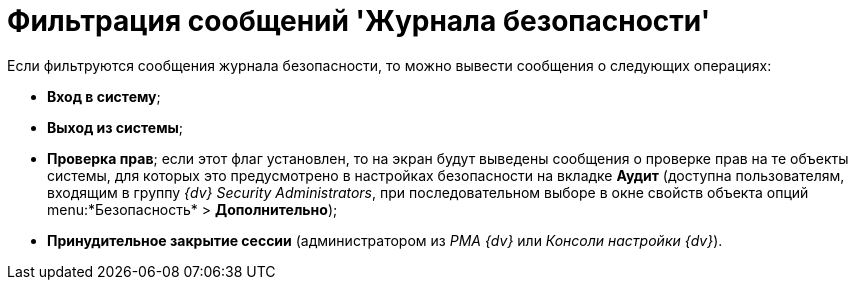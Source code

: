 = Фильтрация сообщений 'Журнала безопасности'

Если фильтруются сообщения журнала безопасности, то можно вывести сообщения о следующих операциях:

* *Вход в систему*;
* *Выход из системы*;
* *Проверка прав*; если этот флаг установлен, то на экран будут выведены сообщения о проверке прав на те объекты системы, для которых это предусмотрено в настройках безопасности на вкладке *Аудит* (доступна пользователям, входящим в группу _{dv} Security Administrators_, при последовательном выборе в окне свойств объекта опций menu:*Безопасность* > *Дополнительно*);
* *Принудительное закрытие сессии* (администратором из _РМА {dv}_ или _Консоли настройки {dv}_).
